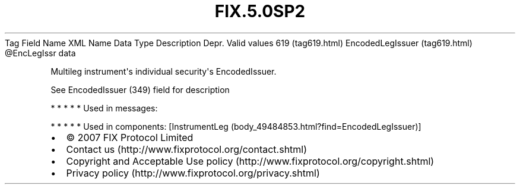 .TH FIX.5.0SP2 "" "" "Tag #619"
Tag
Field Name
XML Name
Data Type
Description
Depr.
Valid values
619 (tag619.html)
EncodedLegIssuer (tag619.html)
\@EncLegIssr
data
.PP
Multileg instrument\[aq]s individual security\[aq]s EncodedIssuer.
.PP
See EncodedIssuer (349) field for description
.PP
   *   *   *   *   *
Used in messages:
.PP
   *   *   *   *   *
Used in components:
[InstrumentLeg (body_49484853.html?find=EncodedLegIssuer)]

.PD 0
.P
.PD

.PP
.PP
.IP \[bu] 2
© 2007 FIX Protocol Limited
.IP \[bu] 2
Contact us (http://www.fixprotocol.org/contact.shtml)
.IP \[bu] 2
Copyright and Acceptable Use policy (http://www.fixprotocol.org/copyright.shtml)
.IP \[bu] 2
Privacy policy (http://www.fixprotocol.org/privacy.shtml)
